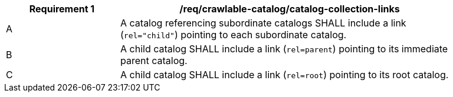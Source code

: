 [[req_crawlable-catalog_links]]
[width="90%",cols="2,6a"]
|===
^|*Requirement {counter:req-id}* |*/req/crawlable-catalog/catalog-collection-links*

^|A |A catalog referencing subordinate catalogs SHALL include a link (`rel="child"`) pointing to each subordinate catalog.
^|B |A child catalog SHALL include a link (`rel=parent`) pointing to its immediate parent catalog.
^|C |A child catalog SHALL include a link (`rel=root`) pointing to its root catalog.
|===
